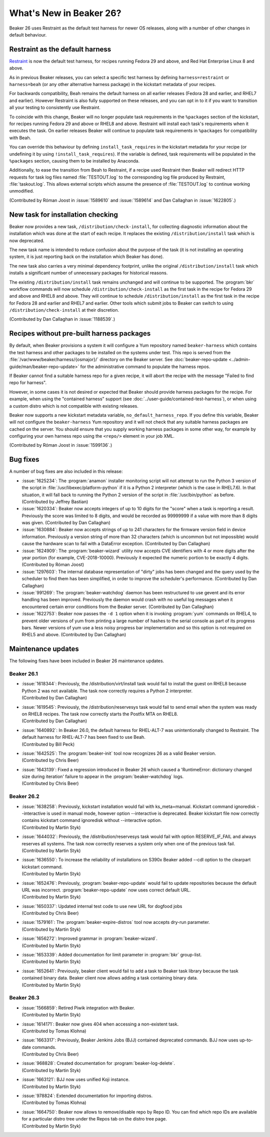 What's New in Beaker 26?
========================

Beaker 26 uses Restraint as the default test harness for newer OS releases, 
along with a number of other changes in default behaviour.

Restraint as the default harness
--------------------------------

`Restraint <https://restraint.readthedocs.io/>`_ is now the default test 
harness, for recipes running Fedora 29 and above, and Red Hat Enterprise Linux 
8 and above.

As in previous Beaker releases, you can select a specific test harness by 
defining ``harness=restraint`` or ``harness=beah`` (or any other alternative 
harness package) in the kickstart metadata of your recipes.

For backwards compatibility, Beah remains the default harness on all earlier 
releases (Fedora 28 and earlier, and RHEL7 and earlier). However Restraint is 
also fully supported on these releases, and you can opt in to it if you want to 
transition all your testing to consistently use Restraint.

To coincide with this change, Beaker will no longer populate task requirements 
in the ``%packages`` section of the kickstart, for recipes running Fedora 29 
and above or RHEL8 and above. Restraint will install each task's requirements 
when it executes the task. On earlier releases Beaker will continue to populate 
task requirements in ``%packages`` for compatibility with Beah.

You can override this behaviour by defining ``install_task_requires`` in the 
kickstart metadata for your recipe (or undefining it by using 
``!install_task_requires``). If the variable is defined, task requirements will 
be populated in the ``%packages`` section, causing them to be installed by 
Anaconda.

Additionally, to ease the transition from Beah to Restraint, if a recipe used 
Restraint then Beaker will redirect HTTP requests for task log files named 
:file:`TESTOUT.log` to the corresponding log file produced by Restraint, 
:file:`taskout.log`. This allows external scripts which assume the presence of 
:file:`TESTOUT.log` to continue working unmodified.

(Contributed by Róman Joost in :issue:`1589610` and :issue:`1589614` and Dan 
Callaghan in :issue:`1622805`.)

New task for installation checking
----------------------------------

Beaker now provides a new task, ``/distribution/check-install``, for collecting 
diagnostic information about the installation which was done at the start of 
each recipe. It replaces the existing ``/distribution/install`` task which is 
now deprecated.

The new task name is intended to reduce confusion about the purpose of the task 
(it is not installing an operating system, it is just reporting back on the 
installation which Beaker has done).

The new task also carries a very minimal dependency footprint, unlike the 
original ``/distribution/install`` task which installs a significant number of 
unnecessary packages for historical reasons.

The existing ``/distribution/install`` task remains unchanged and will continue 
to be supported. The :program:`bkr` workflow commands will now schedule 
``/distribution/check-install`` as the first task in the recipe for Fedora 29 
and above and RHEL8 and above. They will continue to schedule 
``/distribution/install`` as the first task in the recipe for Fedora 28 and 
earlier and RHEL7 and earlier. Other tools which submit jobs to Beaker can 
switch to using ``/distribution/check-install`` at their discretion.

(Contributed by Dan Callaghan in :issue:`1188539`.)

Recipes without pre-built harness packages
------------------------------------------

By default, when Beaker provisions a system it will configure a Yum repository 
named ``beaker-harness`` which contains the test harness and other packages to 
be installed on the systems under test.
This repo is served from the :file:`/var/www/beaker/harness/{osmajor}/` 
directory on the Beaker server. See :doc:`beaker-repo-update 
<../admin-guide/man/beaker-repo-update>` for the administrative command to 
populate the harness repos.

If Beaker cannot find a suitable harness repo for a given recipe, it will abort 
the recipe with the message "Failed to find repo for harness".

However, in some cases it is not desired or expected that Beaker should provide 
harness packages for the recipe. For example, when using the "contained 
harness" support (see :doc:`../user-guide/contained-test-harness`), or when 
using a custom distro which is not compatible with existing releases.

Beaker now supports a new kickstart metadata variable, 
``no_default_harness_repo``. If you define this variable, Beaker will not 
configure the ``beaker-harness`` Yum repository and it will not check that any 
suitable harness packages are cached on the server. You should ensure that you 
supply working harness packages in some other way, for example by configuring 
your own harness repo using the ``<repo/>`` element in your job XML.

(Contributed by Róman Joost in :issue:`1599136`.)

Bug fixes
---------

A number of bug fixes are also included in this release:

* :issue:`1625234`: The :program:`anamon` installer monitoring script will not
  attempt to run the Python 3 version of the script in 
  :file:`/usr/libexec/platform-python` if it is a Python 2 interpreter (which 
  is the case in RHEL7.6). In that situation, it will fall back to running the 
  Python 2 version of the script in :file:`/usr/bin/python` as before. 
  (Contributed by Jeffrey Bastian)
* :issue:`1620334`: Beaker now accepts integers of up to 10 digits for the
  "score" when a task is reporting a result. Previously the score was limited 
  to 8 digits, and would be recorded as 99999999 if a value with more than 
  8 digits was given. (Contributed by Dan Callaghan)
* :issue:`1630884`: Beaker now accepts strings of up to 241 characters for the
  firmware version field in device information. Previously a version string of 
  more than 32 characters (which is uncommon but not impossible) would cause 
  the hardware scan to fail with a DataError exception. (Contributed by Dan 
  Callaghan)
* :issue:`1624909`: The :program:`beaker-wizard` utility now accepts CVE
  identifiers with 4 or more digits after the year portion (for example, 
  CVE-2018-10000). Previously it expected the numeric portion to be exactly 
  4 digits. (Contributed by Róman Joost)
* :issue:`1297603`: The internal database representation of "dirty" jobs has
  been changed and the query used by the scheduler to find them has been 
  simplified, in order to improve the scheduler's performance. (Contributed by 
  Dan Callaghan)
* :issue:`991269`: The :program:`beaker-watchdog` daemon has been restructured
  to use gevent and its error handling has been improved. Previously the daemon 
  would crash with no useful log messages when it encountered certain error 
  conditions from the Beaker server. (Contributed by Dan Callaghan)
* :issue:`1622753`: Beaker now passes the ``-d 1`` option when it is invoking
  :program:`yum` commands on RHEL4, to prevent older versions of yum from 
  printing a large number of hashes to the serial console as part of its 
  progress bars. Newer versions of yum use a less noisy progress bar 
  implementation and so this option is not required on RHEL5 and above. 
  (Contributed by Dan Callaghan)

.. internal workflow so it is not published in the release notes:
   :issue:`1626316`

Maintenance updates
-------------------
The following fixes have been included in Beaker 26 maintenance updates.

Beaker 26.1
~~~~~~~~~~~
* | :issue:`1618344`: Previously, the /distribution/virt/install task would fail
    to install the guest on RHEL8 because Python 2 was not available. The task
    now correctly requires a Python 2 interpreter. 
  | (Contributed by Dan Callaghan)
* | :issue:`1619545`: Previously, the /distribution/reservesys task would fail
    to send email when the system was ready on RHEL8 recipes. The task now 
    correctly starts the Postfix MTA on RHEL8.
  | (Contributed by Dan Callaghan)
* | :issue:`1640892`: In Beaker 26.0, the default harness for RHEL-ALT-7 was
    unintentionally changed to Restraint. The default harness for RHEL-ALT-7 has
    been fixed to use Beah.
  | (Contributed by Bill Peck)
* | :issue:`1642525`: The :program:`beaker-init` tool now recognizes 26 as a
    valid Beaker version.
  | (Contributed by Chris Beer)
* | :issue:`1643139`: Fixed a regression introduced in Beaker 26 which caused a
    'RuntimeError: dictionary changed size during iteration' failure to appear
    in the :program:`beaker-watchdog` logs. 
  | (Contributed by Chris Beer)


Beaker 26.2
~~~~~~~~~~~
* | :issue:`1638258`: Previously, kickstart installation would fail
    with ks_meta=manual. Kickstart command ignoredisk --interactive
    is used in manual mode, however option --interactive is deprecated.
    Beaker kickstart file now correctly contains kickstart command ignoredisk
    without --interactive option.
  | (Contributed by Martin Styk)
* | :issue:`1644032`: Previously, the /distribution/reservesys task would fail
    with option RESERVE_IF_FAIL and always reserves all systems. The task now
    correctly reserves a system only when one of the previous task fail. 
  | (Contributed by Martin Styk)
* | :issue:`1636550`: To increase the reliability of installations on S390x
    Beaker added --cdl option to the clearpart kickstart command.
  | (Contributed by Martin Styk)
* | :issue:`1652476`: Previously, :program:`beaker-repo-update` would fail to
    update repositories because the default URL was incorrect. 
    :program:`beaker-repo-update` now uses correct default URL.
  | (Contributed by Martin Styk)
* | :issue:`1650337`: Updated internal test code to use new URL for dogfood jobs
  | (Contributed by Chris Beer)
* | :issue:`1579161`: The :program:`beaker-expire-distros` tool now accepts
    dry-run parameter.
  | (Contributed by Martin Styk)
* | :issue:`1656272`: Improved grammar in :program:`beaker-wizard`.
  | (Contributed by Martin Styk)
* | :issue:`1653339`: Added documentation for limit parameter in :program:`bkr`
    group-list.
  | (Contributed by Martin Styk)
* | :issue:`1652641`: Previously, beaker client would fail to add a task to 
    Beaker task library because the task contained binary data. 
    Beaker client now allows adding a task containing binary data. 
  | (Contributed by Martin Styk)


Beaker 26.3
~~~~~~~~~~~
* | :issue:`1566859`: Retired Piwik integration with Beaker.
  | (Contributed by Martin Styk)
* | :issue:`1614171`: Beaker now gives 404 when accessing a non-existent task.
  | (Contributed by Tomas Klohna)
* | :issue:`1663317`: Previously, Beaker Jenkins Jobs (BJJ) contained deprecated
    commands. BJJ now uses up-to-date commands.
  | (Contributed by Chris Beer)
* | :issue:`968828`: Created documentation for :program:`beaker-log-delete`.
  | (Contributed by Martin Styk)
* | :issue:`1663121`: BJJ now uses unified Koji instance.
  | (Contributed by Martin Styk)
* | :issue:`978824`: Extended documentation for importing distros.
  | (Contributed by Tomas Klohna)
* | :issue:`1664750`: Beaker now allows to remove/disable repo by Repo ID. You
    can find which repo IDs are available for a particular distro tree under the 
    Repos tab on the distro tree page.
  | (Contributed by Martin Styk)
